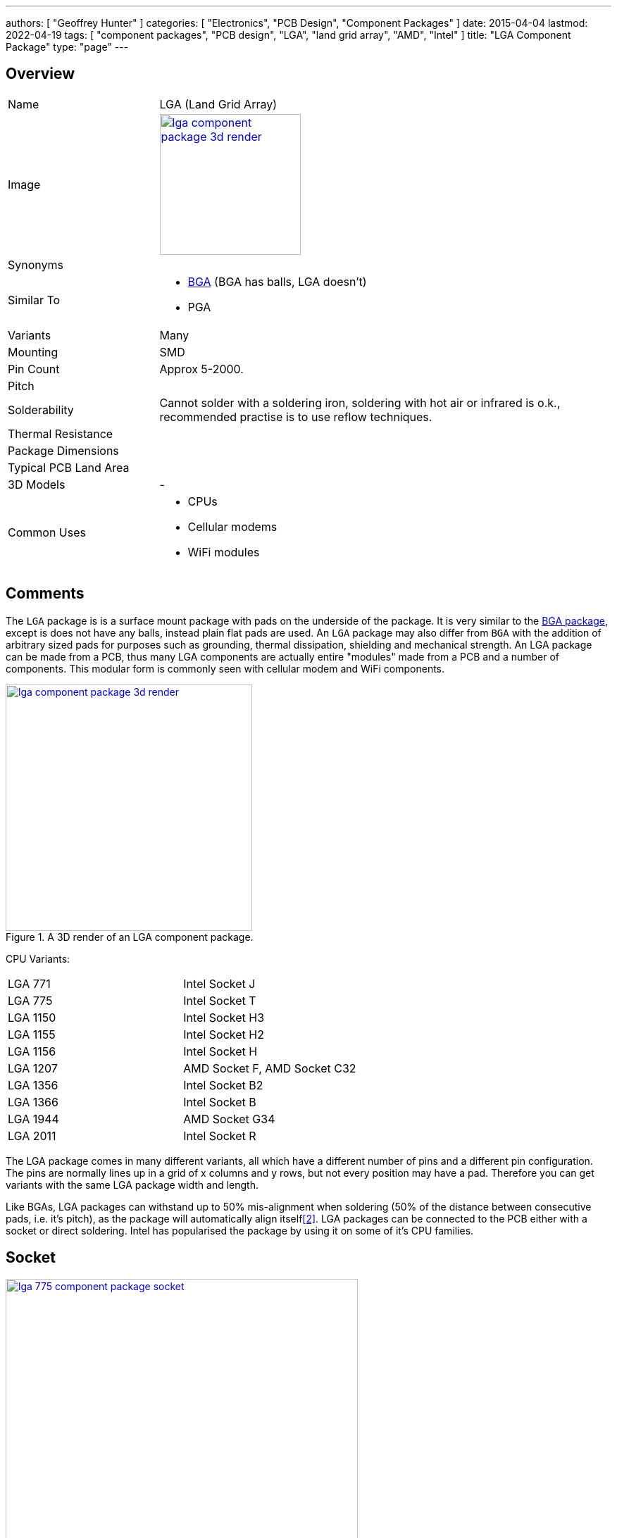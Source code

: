 ---
authors: [ "Geoffrey Hunter" ]
categories: [ "Electronics", "PCB Design", "Component Packages" ]
date: 2015-04-04
lastmod: 2022-04-19
tags: [ "component packages", "PCB design", "LGA", "land grid array", "AMD", "Intel" ]
title: "LGA Component Package"
type: "page"
---

:imagesdir: {{< permalink >}}

## Overview

[cols="1,3"]
|===
| Name
| LGA (Land Grid Array)

| Image
a|
image::lga-component-package-3d-render.jpg[width=200px,link="{{< permalink >}}/lga-component-package-3d-render.jpg"]

| Synonyms
a|

| Similar To
a|
* link:/pcb-design/component-packages/bga-component-package/[BGA] (BGA has balls, LGA doesn't)
* PGA

| Variants
| Many

| Mounting
| SMD

| Pin Count
| Approx 5-2000.

| Pitch
|

| Solderability
| Cannot solder with a soldering iron, soldering with hot air or infrared is o.k., recommended practise is to use reflow techniques.

| Thermal Resistance
| 

| Package Dimensions
|

| Typical PCB Land Area
|

| 3D Models
a| -

| Common Uses
a|
* CPUs
* Cellular modems
* WiFi modules

|===

## Comments

The `LGA` package is is a surface mount package with pads on the underside of the package. It is very similar to the link:/pcb-design/component-packages/bga-component-package/[BGA package], except is does not have any balls, instead plain flat pads are used. An `LGA` package may also differ from `BGA` with the addition of arbitrary sized pads for purposes such as grounding, thermal dissipation, shielding and mechanical strength. An LGA package can be made from a PCB, thus many LGA components are actually entire "modules" made from a PCB and a number of components. This modular form is commonly seen with cellular modem and WiFi components.

.A 3D render of an LGA component package.
image::lga-component-package-3d-render.jpg[width=350px,link="{{< permalink >}}/lga-component-package-3d-render.jpg"]

CPU Variants:

|===
| LGA 771  | Intel Socket J
| LGA 775  | Intel Socket T
| LGA 1150 | Intel Socket H3
| LGA 1155 | Intel Socket H2
| LGA 1156 | Intel Socket H
| LGA 1207 | AMD Socket F, AMD Socket C32
| LGA 1356 | Intel Socket B2
| LGA 1366 | Intel Socket B
| LGA 1944 | AMD Socket G34
| LGA 2011 | Intel Socket R
|===

The LGA package comes in many different variants, all which have a different number of pins and a different pin configuration. The pins are normally lines up in a grid of x columns and y rows, but not every position may have a pad. Therefore you can get variants with the same LGA package width and length.

Like BGAs, LGA packages can withstand up to 50% mis-alignment when soldering (50% of the distance between consecutive pads, i.e. it's pitch), as the package will automatically align itself<<bib-nxp-lga-rework>>. LGA packages can be connected to the PCB either with a socket or direct soldering. Intel has popularised the package by using it on some of it's CPU families.

## Socket

.Socket for the LGA-775 component package.
image::lga-775-component-package-socket.jpg[width=500px,link="{{< permalink >}}/lga-775-component-package-socket.jpg"]

## Shifted Solder Mask Layouts

Sometimes LGA components recommend unique paste mask designs with "shifted" openings, as shown below.

.The recommended paste mask layout (Panasonic labels this the "solder mask", but they are really talking about what most people call the paste mask!) for the Panasonic PAN9026. Notice the unequal shifting of approx. 150um<<bib-panasonic-pan9026-design-guide>>.
image::panasonic-pan9026-solder-mask-layout.png[width=500px,link="{{< permalink >}}/panasonic-pan9026-solder-mask-layout.png"]

[bibliography]
## References

* [[[bib-panasonic-pan9026-design-guide, 1]]] Panasonic. _PAN9026: Wi-Fi Dual Band 2.4/5 GHz and Bluetooth Module. Design Guide. Rev. 1.1._. Retrieved 2022-04-19, from https://mediap.industry.panasonic.eu/assets/custom-upload/Devices/Wireless%20Connectivity/Wi-Fi%20Modules/PAN9026/WM%20PAN9026%20Design%20Guide.pdf.
* [[[bib-nxp-lga-rework, 2]]] NXP (2009, Oct). _AN3241: Land Grid Array (LGA) Package Rework_. Retrieved 2022-04-19, from https://www.nxp.com/docs/en/application-note/AN3241.pdf.
